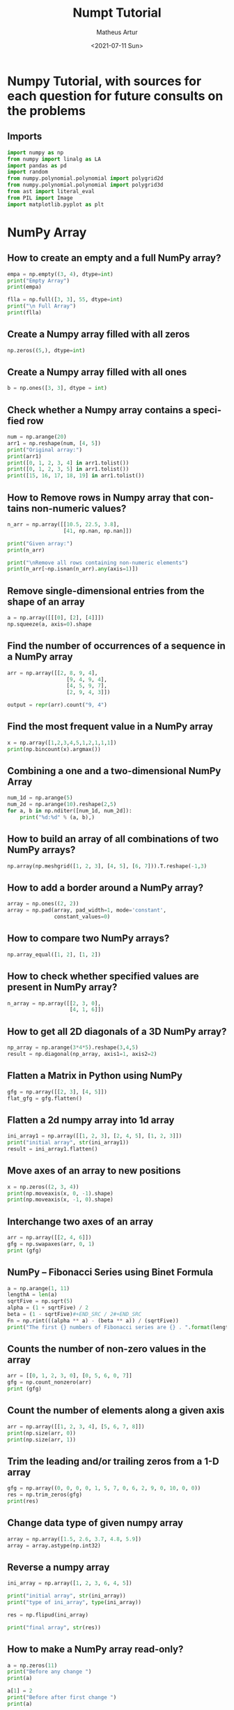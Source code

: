 #+TITLE: Numpt Tutorial
#+DATE: <2021-07-11 Sun>
#+AUTHOR: Matheus Artur
#+EMAIL: macc@ic.ufal.br
#+LANGUAGE: en
#+CREATOR: Emacs 26.1 (Org mode 9.1.9)
#+DESCRIPTION:
#+ATTR_HTML: :style margin-left: auto; margin-right: auto;

* Numpy Tutorial, with sources for each question for future consults on the problems
** Imports
#+BEGIN_SRC python
import numpy as np
from numpy import linalg as LA
import pandas as pd
import random
from numpy.polynomial.polynomial import polygrid2d
from numpy.polynomial.polynomial import polygrid3d
from ast import literal_eval
from PIL import Image
import matplotlib.pyplot as plt
#+END_SRC

* NumPy Array
** How to create an empty and a full NumPy array?
#+BEGIN_SRC python
empa = np.empty((3, 4), dtype=int)
print("Empty Array")
print(empa)

flla = np.full([3, 3], 55, dtype=int)
print("\n Full Array")
print(flla)
#+END_SRC
** Create a Numpy array filled with all zeros
#+BEGIN_SRC python
np.zeros((5,), dtype=int)
#+END_SRC
** Create a Numpy array filled with all ones
#+BEGIN_SRC python
b = np.ones([3, 3], dtype = int) 
#+END_SRC
** Check whether a Numpy array contains a specified row
#+BEGIN_SRC python
num = np.arange(20)
arr1 = np.reshape(num, [4, 5])
print("Original array:")
print(arr1)
print([0, 1, 2, 3, 4] in arr1.tolist())
print([0, 1, 2, 3, 5] in arr1.tolist())
print([15, 16, 17, 18, 19] in arr1.tolist())
#+END_SRC
** How to Remove rows in Numpy array that contains non-numeric values?
#+BEGIN_SRC python
n_arr = np.array([[10.5, 22.5, 3.8],
                  [41, np.nan, np.nan]])
  
print("Given array:")
print(n_arr)
  
print("\nRemove all rows containing non-numeric elements")
print(n_arr[~np.isnan(n_arr).any(axis=1)])
#+END_SRC
** Remove single-dimensional entries from the shape of an array
#+BEGIN_SRC python
a = np.array([[[0], [2], [4]]])
np.squeeze(a, axis=0).shape
#+END_SRC
** Find the number of occurrences of a sequence in a NumPy array
#+BEGIN_SRC python
arr = np.array([[2, 8, 9, 4], 
                   [9, 4, 9, 4],
                   [4, 5, 9, 7],
                   [2, 9, 4, 3]])
  
output = repr(arr).count("9, 4")
#+END_SRC
** Find the most frequent value in a NumPy array
#+BEGIN_SRC python
x = np.array([1,2,3,4,5,1,2,1,1,1])
print(np.bincount(x).argmax())
#+END_SRC
** Combining a one and a two-dimensional NumPy Array
#+BEGIN_SRC python
num_1d = np.arange(5)   
num_2d = np.arange(10).reshape(2,5) 
for a, b in np.nditer([num_1d, num_2d]):
    print("%d:%d" % (a, b),)
#+END_SRC
** How to build an array of all combinations of two NumPy arrays?
#+BEGIN_SRC python
np.array(np.meshgrid([1, 2, 3], [4, 5], [6, 7])).T.reshape(-1,3)
#+END_SRC
** How to add a border around a NumPy array?
#+BEGIN_SRC python
array = np.ones((2, 2))
array = np.pad(array, pad_width=1, mode='constant',
               constant_values=0)
#+END_SRC
** How to compare two NumPy arrays?
#+BEGIN_SRC python
np.array_equal([1, 2], [1, 2])
#+END_SRC
** How to check whether specified values are present in NumPy array?
#+BEGIN_SRC python
n_array = np.array([[2, 3, 0],
                    [4, 1, 6]])
#+END_SRC
** How to get all 2D diagonals of a 3D NumPy array?
#+BEGIN_SRC python
np_array = np.arange(3*4*5).reshape(3,4,5)
result = np.diagonal(np_array, axis1=1, axis2=2)
#+END_SRC
** Flatten a Matrix in Python using NumPy
#+BEGIN_SRC python
gfg = np.array([[2, 3], [4, 5]])
flat_gfg = gfg.flatten()
#+END_SRC
** Flatten a 2d numpy array into 1d array
#+BEGIN_SRC python
ini_array1 = np.array([[1, 2, 3], [2, 4, 5], [1, 2, 3]])
print("initial array", str(ini_array1))
result = ini_array1.flatten()
#+END_SRC
** Move axes of an array to new positions
#+BEGIN_SRC python
x = np.zeros((2, 3, 4))
print(np.moveaxis(x, 0, -1).shape)
print(np.moveaxis(x, -1, 0).shape)
#+END_SRC
** Interchange two axes of an array
#+BEGIN_SRC python
arr = np.array([[2, 4, 6]])
gfg = np.swapaxes(arr, 0, 1)
print (gfg)
#+END_SRC
** NumPy – Fibonacci Series using Binet Formula
#+BEGIN_SRC python
a = np.arange(1, 11)
lengthA = len(a)
sqrtFive = np.sqrt(5)
alpha = (1 + sqrtFive) / 2
beta = (1 - sqrtFive)#+END_SRC / 2#+END_SRC
Fn = np.rint(((alpha ** a) - (beta ** a)) / (sqrtFive))
print("The first {} numbers of Fibonacci series are {} . ".format(lengthA, Fn))
#+END_SRC
** Counts the number of non-zero values in the array
#+BEGIN_SRC python
arr = [[0, 1, 2, 3, 0], [0, 5, 6, 0, 7]]
gfg = np.count_nonzero(arr)
print (gfg) 
#+END_SRC
** Count the number of elements along a given axis
#+BEGIN_SRC python
arr = np.array([[1, 2, 3, 4], [5, 6, 7, 8]])
print(np.size(arr, 0))
print(np.size(arr, 1))
#+END_SRC
** Trim the leading and/or trailing zeros from a 1-D array
#+BEGIN_SRC python
gfg = np.array((0, 0, 0, 0, 1, 5, 7, 0, 6, 2, 9, 0, 10, 0, 0))
res = np.trim_zeros(gfg)
print(res)
#+END_SRC
** Change data type of given numpy array
#+BEGIN_SRC python
array = np.array([1.5, 2.6, 3.7, 4.8, 5.9])
array = array.astype(np.int32)
#+END_SRC
** Reverse a numpy array
#+BEGIN_SRC python
ini_array = np.array([1, 2, 3, 6, 4, 5])

print("initial array", str(ini_array))
print("type of ini_array", type(ini_array))

res = np.flipud(ini_array)

print("final array", str(res))
#+END_SRC
** How to make a NumPy array read-only?
#+BEGIN_SRC python
a = np.zeros(11)
print("Before any change ")
print(a)
  
a[1] = 2
print("Before after first change ")
print(a)
  
a.flags.writeable = False
print("After making array immutable on attempting  second change ")
a[1] = 7


* Questions on NumPy Matrix

#+END_SRC
** Get the maximum value from given matrix
#+BEGIN_SRC python
x = np.matrix(np.arange(12).reshape((3,4)));x
([[ 0,  1,  2,  3],
        [ 4,  5,  6,  7],
        [ 8,  9, 10, 11]])
x.max()
#+END_SRC
** Get the minimum value from given matrix
#+BEGIN_SRC python

x = -np.matrix(np.arange(12).reshape((3,4))); x
([[  0,  -1,  -2,  -3],
        [ -4,  -5,  -6,  -7],
        [ -8,  -9, -10, -11]])
x.min()

#+END_SRC
** Find the number of rows and columns of a given matrix using NumPy
#+BEGIN_SRC python
m= np.arange(10,22).reshape((3, 4))
print("Original matrix:")
print(m)
print("Number of rows and columns of the said matrix:")
print(m.shape)
#+END_SRC
** Select the elements from a given matrix
#+BEGIN_SRC python
x = np.arange(10)
condlist = [x<3, x>5]
choicelist = [x, x**2]
np.select(condlist, choicelist)
#+END_SRC
** Find the sum of values in a matrix
#+BEGIN_SRC python
x = np.matrix([[1, 2], [4, 3]])
x.sum()
#+END_SRC
** Calculate the sum of the diagonal elements of a NumPy array
#+BEGIN_SRC python
n_array = np.array([[55, 25, 15],
                    [30, 44, 2],
                    [11, 45, 77]])
print("Numpy Matrix is:")
print(n_array)
trace = np.trace(n_array)
print("\nTrace of given 3X3 matrix:")
print(trace)
#+END_SRC
** Adding and Subtracting Matrices in Python
#+BEGIN_SRC python
A = np.array([[1, 2], [3, 4]])
B = np.array([[4, 5], [6, 7]])
  
print("Printing elements of first matrix")
print(A)
print("Printing elements of second matrix")
print(B)
print("Addition of two matrix")
print(np.add(A, B))
#+END_SRC
** Ways to add row/columns in numpy array
#+BEGIN_SRC python
ini_array = np.array([[1, 2, 3], [45, 4, 7], [9, 6, 10]])
print("initial_array : ", str(ini_array))

column_to_be_added = np.array([1, 2, 3])
result = np.hstack((ini_array, np.atleast_2d(column_to_be_added).T))
 
print ("resultant array", str(result))
#+END_SRC
** Matrix Multiplication in NumPy
#+BEGIN_SRC python
a = [[1, 0], [0, 1]]
b = [[4, 1], [2, 2]]
np.dot(a, b)
#+END_SRC
** Get the eigen values of a matrix
#+BEGIN_SRC python
x = np.random.random()
Q = np.array([[np.cos(x), -np.sin(x)], [np.sin(x), np.cos(x)]])
LA.norm(Q[0, :]), LA.norm(Q[1, :]), np.dot(Q[0, :],Q[1, :])
#+END_SRC
** How to Calculate the determinant of a matrix using NumPy?
#+BEGIN_SRC python
n_array = np.array([[50, 29], [30, 44]])
  
print("Numpy Matrix is:")
print(n_array)
det = np.linalg.det(n_array)
  
print("\nDeterminant of given 2X2 matrix:")
print(int(det))
#+END_SRC
** How to inverse a matrix using NumPy
#+BEGIN_SRC python
A = np.array([[6, 1, 1],
              [4, -2, 5],
              [2, 8, 7]])
  
print(np.linalg.inv(A))
#+END_SRC
** How to count the frequency of unique values in NumPy array?
#+BEGIN_SRC python
a = np.array( [10,10,20,10,20,20,20,30, 30,50,40,40] )
print("Original array:")
print(a)
unique_elements, counts_elements = np.unique(a, return_counts=True)
print("Frequency of unique values of the said array:")
print(np.asarray((unique_elements, counts_elements)))
#+END_SRC
** Multiply matrices of complex numbers using NumPy in Python
#+BEGIN_SRC python
x = np.array([2+3j, 4+5j])
print("Printing First matrix:")
print(x)
  
y = np.array([8+7j, 5+6j])
print("Printing Second matrix:")
print(y)
  
z = np.vdot(x, y)
print("Product of first and second matrices are:")
print(z)
#+END_SRC
** Compute the outer product of two given vectors using NumPy in Python
#+BEGIN_SRC python
array1 = np.array([6,2])
array2 = np.array([2,5])
print("Original 1-D arrays:")
print(array1)
print(array2)
  
print("Outer Product of the two array is:")
result = np.outer(array1, array2)
print(result)
#+END_SRC
** Calculate inner, outer, and cross products of matrices and vectors using NumPy
#+BEGIN_SRC python
a = np.array([2, 6])
b = np.array([3, 10])
print("Vectors :")
print("a = ", a)
print("\nb = ", b)
  
print("\nInner product of vectors a and b =")
print(np.inner(a, b))
  
x = np.array([[2, 3, 4], [3, 2, 9]])
y = np.array([[1, 5, 0], [5, 10, 3]])
print("\nMatrices :")
print("x =", x)
print("\ny =", y)
print("\nInner product of matrices x and y =")
print(np.inner(x, y))
#+END_SRC
** Compute the covariance matrix of two given NumPy arrays
#+BEGIN_SRC python
array1 = np.array([0, 1, 1])
array2 = np.array([2, 2, 1])
  
print("\nCovariance matrix of the said arrays:\n",
      np.cov(array1, array2))
#+END_SRC
** Convert covariance matrix to correlation matrix using Python
#+BEGIN_SRC python
dataset = pd.read_csv("iris.csv")
dataset.head()
#+END_SRC
** Compute the Kronecker product of two mulitdimension NumPy arrays
#+BEGIN_SRC python
array1 = np.array([[1, 2], [3, 4]])  
array2 = np.array([[5, 6], [7, 8]])
  
kroneckerProduct = np.kron(array1, array2)
print(kroneckerProduct)
#+END_SRC
** Convert the matrix into a list
#+BEGIN_SRC python
x = np.matrix(np.arange(12).reshape((3,4))); x
([[ 0,  1,  2,  3],
        [ 4,  5,  6,  7],
        [ 8,  9, 10, 11]])
x.tolist()


* Questions on NumPy Indexing

#+END_SRC
** Replace NumPy array elements that doesn’t satisfy the given condition
#+BEGIN_SRC python
n_arr = np.array([75.42436315, 42.48558583, 60.32924763])
print("Given array:")
print(n_arr)
  
print("\nReplace all elements of array which are greater than 50. to 15.50")
n_arr[n_arr > 50.] = 15.50
  
print("New array :\n")
print(n_arr)
#+END_SRC
** Return the indices of elements where the given condition is satisfied
#+BEGIN_SRC python
a = np.array([[1, 2, 3], [4, 5, 6]])
  
print(a)
print ('Indices of elements <4')
  
b = np.where(a<4)
print(b)
  
print("Elements which are <4")
print(a[b])
#+END_SRC
** Replace NaN values with average of columns
#+BEGIN_SRC python
ini_array = np.array([[1.3, 2.5, 3.6, np.nan], 
                      [2.6, 3.3, np.nan, 5.5],
                      [2.1, 3.2, 5.4, 6.5]])
  
print ("initial array", ini_array)
col_mean = np.nanmean(ini_array, axis = 0)
  
print ("columns mean", str(col_mean))
inds = np.where(np.isnan(ini_array))
  
ini_array[inds] = np.take(col_mean, inds[1])
print ("final array", ini_array)
#+END_SRC
** Replace negative value with zero in numpy array
#+BEGIN_SRC python
ini_array1 = np.array([1, 2, -3, 4, -5, -6])
  
result = np.where(ini_array1<0, 0, ini_array1)
print("New resulting array: ", result)
#+END_SRC
** How to get values of an NumPy array at certain index positions?
#+BEGIN_SRC python
a1 = np.array([11, 10, 22, 30, 33])
print("Array 1 :")
print(a1)
  
a2 = np.array([1, 15, 60])
print("Array 2 :")
print(a2)
  
print("\nTake 1 and 15 from Array 2 and put them in\
1st and 5th position of Array 1")
  
a1.put([0, 4], a2)
  
print("Resultant Array :")
print(a1)
#+END_SRC
** Find indices of elements equal to zero in a NumPy array
#+BEGIN_SRC python
nums = np.array([1,0,2,0,3,0,4,5,6,7,8])
print("Original array:")
print(nums)
print("Indices of elements equal to zero of the said array:")
result = np.where(nums == 0)[0]
print(result)
#+END_SRC
** How to Remove columns in Numpy array that contains non-numeric values?
#+BEGIN_SRC python
n_arr = np.array([[10.5, 22.5, np.nan],
                  [41, 52.5, np.nan]])
  
print("Given array:")
print(n_arr)
  
print("\nRemove all columns containing non-numeric elements ")
print(n_arr[:, ~np.isnan(n_arr).any(axis=0)])
#+END_SRC
** How to access different rows of a multidimensional NumPy array?
#+BEGIN_SRC python
arr = np.array([[10, 20, 30], 
                [40, 5, 66], 
                [70, 88, 94]])
  
print("Given Array :")
print(arr)
#+END_SRC  
** Access the First and Last rows of array
#+BEGIN_SRC python
res_arr = arr[[0,2]]
print("\nAccessed Rows :")
print(res_arr)
#+END_SRC
** Get row numbers of NumPy array having element larger than X
#+BEGIN_SRC python
arr = np.array([[1, 2, 3, 4, 5],
                  [10, -3, 30, 4, 5],
                  [3, 2, 5, -4, 5],
                  [9, 7, 3, 6, 5] 
                 ])
X = 6
print("Given Array:\n", arr)
output  = np.where(np.any(arr > X,
                                axis = 1))
print("Result:\n", output)
#+END_SRC
** Get filled the diagonals of NumPy array
#+BEGIN_SRC python
a = np.zeros((3, 3), int)
np.fill_diagonal(a, 5)
#+END_SRC
** Check elements present in the NumPy array
#+BEGIN_SRC python
num = 40
arr = np.array([[1, 30],
                [4, 40]])

if num in arr:
    print(True)
else:
    print(False)
#+END_SRC
** Combined array index by index (not sure about this one :think:)
#+BEGIN_SRC python
a = np.random.rand(10, 20, 30)

idx1 = np.where(a>0.2)
idx2 = np.where(a<0.4)

ridx1 = np.ravel_multi_index(idx1, a.shape)
ridx2 = np.ravel_multi_index(idx2, a.shape)
ridx = np.intersect1d(ridx1, ridx2)
idx = np.unravel_index(ridx, a.shape)

np.allclose(a[idx], a[(a>0.2) & (a<0.4)])


* Questions on NumPy Linear Algebra

#+END_SRC
** Find a matrix or vector norm using NumPy
#+BEGIN_SRC python
vec = np.arange(10)
vec_norm = np.linalg.norm(vec)
 
print("Vector norm:")
print(vec_norm)
#+END_SRC
** Calculate the QR decomposition of a given matrix using NumPy
#+BEGIN_SRC python
matrix1 = np.array([[1, 2, 3], [3, 4, 5]])
q, r = np.linalg.qr(matrix1)
print('\nQ:\n', q)
print('\nR:\n', r)
#+END_SRC
** Compute the condition number of a given matrix using NumPy
#+BEGIN_SRC python
matrix = np.array([[4, 2], [3, 1]])

print("Original matrix:")
print(matrix)
  
result =  np.linalg.cond(matrix)
  
print("Condition number of the matrix:")
print(result)
#+END_SRC
** Compute the eigenvalues and right eigenvectors of a given square array using NumPy?
#+BEGIN_SRC python
m = np.array([[1, 2, 3],
              [2, 3, 4],
              [4, 5, 6]])
  
print("Printing the Original square array:\n",
      m)
  
w, v = np.linalg.eig(m)
  
print("Printing the Eigen values of the given square array:\n",
      w)
  
print("Printing Right eigenvectors of the given square array:\n",
      v)
#+END_SRC
** Calculate the Euclidean distance using NumPy
#+BEGIN_SRC python
point1 = np.array((1, 2, 3))
point2 = np.array((1, 1, 1))
 
dist = np.linalg.norm(point1 - point2)
 
print(dist)


* Questions on NumPy Random

#+END_SRC
** Create a Numpy array with random values
#+BEGIN_SRC python
np.random.rand(3,2)
#+END_SRC
** How to choose elements from the list with different probability using NumPy?
#+BEGIN_SRC python
num_list = [10, 20, 30, 40, 50]
number = np.random.choice(num_list)
print(number)
#+END_SRC
** How to get weighted random choice in Python?
#+BEGIN_SRC python
sampleList = [100, 200, 300, 400, 500]
  
randomList = random.choices(
  sampleList, weights=(10, 20, 30, 40, 50), k=5)
  
print(randomList)
#+END_SRC
** Generate Random Numbers From The Uniform Distribution using NumPy
#+BEGIN_SRC python
r = np.random.uniform(size=4)
print(r)
#+END_SRC
** Get Random Elements form geometric distribution
#+BEGIN_SRC python
z = np.random.geometric(p=0.35, size=10000)
#+END_SRC
** Get Random elements from Laplace distribution
#+BEGIN_SRC python
loc, scale = 0., 1.
s = np.random.laplace(loc, scale, 1000)
#+END_SRC
** Return a Matrix of random values from a uniform distribution
s = np.random.uniform(-1,0,1000)
#+END_SRC
** Return a Matrix of random values from a Gaussian distribution
#+BEGIN_SRC python
mu, sigma = 0, 0.1
s = np.random.normal(mu, sigma, 1000)
#+END_SRC

* Questions on NumPy Sorting and Searching

#+END_SRC
** How to get the indices of the sorted array using NumPy in Python?
#+BEGIN_SRC python
student_id = np.array([1023, 5202, 6230, 1671, 1682, 5241, 4532])
print("Original array:")
print(student_id)
i = np.argsort(student_id)
print("Indices of the sorted elements of a given array:")
print(i)
#+END_SRC
** Finding the k smallest values of a NumPy array
#+BEGIN_SRC python
arr = np.array([23, 12, 1, 3, 4, 5, 6])
print("The Original Array Content")
print(arr)
  
k = 4
  
arr1 = np.sort(arr)
  
print(k, "smallest elements of the array")
print(arr1[:k])
#+END_SRC
** How to get the n-largest values of an array using NumPy?
#+BEGIN_SRC python
numbers = np.array([1, 3, 2, 4])
n = 2
indices = (-numbers).argsort()[:n]
print(indices)
#+END_SRC
** Sort the values in a matrix
#+BEGIN_SRC python
a = np.array([[1,4], [3,1]])
a.sort(axis=1)
#+END_SRC
** Filter out integers from float numpy array 
#+BEGIN_SRC python
ini_array = np.array([1.0, 1.2, 2.2, 2.0, 3.0, 2.0])
print ("initial array : ", str(ini_array))
result = ini_array[ini_array != ini_array.astype(int)]
print ("final array", result)
#+END_SRC
** Find the indices into a sorted array 
#+BEGIN_SRC python
in_arr = [2, 3, 4, 5, 6]
print ("Input array : ", in_arr)
  
num = 4
print("The number which we want to insert : ", num) 
    
out_ind = np.searchsorted(in_arr, num) 
print ("Output indices to maintain sorted array : ", out_ind)


* Questions on NumPy Mathematics

** How to get element-wise true division of an array using Numpy?
#+BEGIN_SRC python
x = np.arange(5)
  
print("Original array:", 
      x)
rslt = np.true_divide(x, 4)
  
print("After the element-wise division:", 
      rslt)
#+END_SRC
** How to calculate the element-wise absolute value of NumPy array? 
#+BEGIN_SRC python
array = np.array([1, -2, 3])
  
print("Given array:\n", array)
rslt = np.absolute(array)
  
print("Absolute array:\n", rslt)
#+END_SRC
** Compute the negative of the NumPy array 
#+BEGIN_SRC python
in_num = 10
  
print ("Input  number : ", in_num)
    
out_num = np.negative(in_num) 
print ("negative of input number : ", out_num) 
#+END_SRC
** Multiply 2d numpy array corresponding to 1d array 
#+BEGIN_SRC python
ini_array1 = np.array([[1, 2, 3], [2, 4, 5], [1, 2, 3]])
ini_array2 = np.array([0, 2, 3])
  
print("initial array", str(ini_array1))
result = ini_array1 * ini_array2[:, np.newaxis]
#+END_SRC  
** printing result
print("New resulting array: ", result)
#+END_SRC
** Computes the inner product of two arrays 
#+BEGIN_SRC python
np.inner(a, b) = sum(a[:]*b[:])
#+END_SRC
** Compute the nth percentile of the NumPy array 
#+BEGIN_SRC python
arr = [20, 2, 7, 1, 34]
print("arr : ", arr)
print("50th percentile of arr : ",
       np.percentile(arr, 50))
print("25th percentile of arr : ",
       np.percentile(arr, 25))
print("75th percentile of arr : ",
       np.percentile(arr, 75))
#+END_SRC
** Calculate the n-th order discrete difference along the given axis 
#+BEGIN_SRC python
arr = np.array([1, 3, 4, 7, 9])
   
print("Input array  : ", arr)
print("First order difference  : ", np.diff(arr))
print("Second order difference : ", np.diff(arr, n = 2))
print("Third order difference  : ", np.diff(arr, n = 3))
#+END_SRC
** Calculate the sum of all columns in a 2D NumPy array 
#+BEGIN_SRC python
num = np.arange(36)
arr1 = np.reshape(num, [4, 9])
print("Original array:")
print(arr1)
result  = arr1.sum(axis=0)
print("\nSum of all columns:")
print(result)
#+END_SRC
** Calculate average values of two given NumPy arrays 
#+BEGIN_SRC python
arr1 = np.array([3, 4])
arr2 = np.array([1, 0])
avg = (arr1 + arr2) / 2

print("Average of NumPy arrays:\n",
      avg)
#+END_SRC
** How to compute numerical negative value for all elements in a given NumPy array? 
#+BEGIN_SRC python
x = np.array([-1, -2, -3,
              1, 2, 3, 0])

print("Printing the Original array:",
      x)
r1 = np.negative(x)

print("Printing the negative value of the given array:",
      r1)
#+END_SRC
** How to get the floor, ceiling and truncated values of the elements of a numpy array? 
#+BEGIN_SRC python
x = np.array([-1.6, -1.5, -0.3, 0.1, 1.4, 1.8, 2.0])
print("Original array:")
print(x)
print("Floor values of the above array elements:")
print(np.floor(x))
print("Ceil values of the above array elements:")
print(np.ceil(x))
print("Truncated values of the above array elements:")
print(np.trunc(x))
#+END_SRC
** How to round elements of the NumPy array to the nearest integer? 
#+BEGIN_SRC python
a = np.array([-1.7, -1.5, -0.2, 0.2, 1.5, 1.7, 2.0])
np.rint(a)
#+END_SRC
** Find the round off the values of the given matrix 
#+BEGIN_SRC python
gfg = np.matrix('[6.4, 1.3; 12.7, 32.3]')
#+END_SRC           
** applying matrix.round() method
#+BEGIN_SRC python
geeks = gfg.round()     
print(geeks)
#+END_SRC
** Determine the positive square-root of an array 
#+BEGIN_SRC python
arr1 = np.sqrt([1, 4, 9, 16])
arr2 = np.sqrt([6, 10, 18])
  
print("square-root of an array1  : ", arr1)
print("square-root of an array2  : ", arr2)
#+END_SRC
** Evaluate Einstein’s summation convention of two multidimensional NumPy arrays 
#+BEGIN_SRC python
matrix1 = np.array([[1, 2], [0, 2]])
matrix2 = np.array([[0, 1], [3, 4]])
  
print("Original matrix:")
print(matrix1)
print(matrix2)
  
result = np.einsum("mk,kn", matrix1, matrix2)
  
print("Einstein’s summation convention of the two matrix:")
print(result)


* Questions on NumPy Statistics

** Compute the median of the flattened NumPy array 
#+BEGIN_SRC python
x_odd = np.array([1, 2, 3, 4, 5, 6, 7])
print("\nPrinting the Original array:")
print(x_odd)
  
med_odd = np.median(x_odd)
print("\nMedian of the array that contains \
odd no of elements:")
print(med_odd)
#+END_SRC
** Find Mean of a List of Numpy Array 
#+BEGIN_SRC python
a = np.array([[1, 2], [3, 4]])
np.mean(a)
#+END_SRC
** Calculate the mean of array ignoring the NaN value 
#+BEGIN_SRC python
arr = np.array([[20, 15, 37], [47, 13, np.nan]])
print("Shape of array is", arr.shape)
print("Mean of array without using nanmean function:",
                                           np.mean(arr))
   
print("Using nanmean function:", np.nanmean(arr))
#+END_SRC
** Get the mean value from given matrix 
#+BEGIN_SRC python
x = np.matrix(np.arange(12).reshape((3, 4)))
x.mean()
#+END_SRC
** Compute the variance of the NumPy array 
#+BEGIN_SRC python
a = np.array([[1, 2], [3, 4]])
np.var(a)
#+END_SRC
** Compute the standard deviation of the NumPy array 
#+BEGIN_SRC python
a = np.array([[1, 2], [3, 4]])
np.std(a)
#+END_SRC
** Compute pearson product-moment correlation coefficients of two given NumPy arrays 
#+BEGIN_SRC python
array1 = np.array([0, 1, 2])
array2 = np.array([3, 4, 5])
rslt = np.corrcoef(array1, array2)
  
print(rslt)
#+END_SRC
** Calculate the mean across dimension in a 2D NumPy array 
#+BEGIN_SRC python
x = np.array([[10, 30], [20, 60]])
print("Original array:")
print(x)
print("Mean of each column:")
print(x.mean(axis=0))
print("Mean of each row:")
print(x.mean(axis=1))
#+END_SRC
** Calculate the average, variance and standard deviation in Python using NumPy 
#+BEGIN_SRC python
list = [2, 4, 4, 4, 5, 5, 7, 9]
print(np.average(list))
#+END_SRC
** Describe a NumPy Array in Python 
#+BEGIN_SRC python
arr = np.array([4, 5, 8, 5, 6, 4,
                9, 2, 4, 3, 6])    
mean = np.mean(arr)
median = np.median(arr)
  
print("Array =", arr)
print("Mean =", mean)
print("Median =", median)


* Questions on Polynomial

#+END_SRC
** Define a polynomial function 
#+BEGIN_SRC python
p = np.poly1d([1, 2, 3])
print(np.poly1d(p))
#+END_SRC
** How to add one polynomial to another using NumPy in Python? 
#+BEGIN_SRC python
px = (5,-2,5)
#q(x) = 2(x**2) + (-5)x +2
qx = (2,-5,2) 
#add the polynomials
rx = np.polynomial.polynomial.polyadd(px,qx)
#print the resultant polynomial
print(rx)
#+END_SRC
** How to subtract one polynomial to another using NumPy in Python? 
#+BEGIN_SRC python
#define the polynomials
#p(x) = 5(x**2) + (-2)x +5
px = (5,-2,5)
#q(x) = 2(x**2) + (-5)x +2
qx = (2,-5,2)
#subtract the polynomials
rx = np.polynomial.polynomial.polysub(px,qx)
#print the resultant polynomial
print(rx)
#+END_SRC
** How to multiply a polynomial to another using NumPy in Python? 
#+BEGIN_SRC python
#define the polynomials
#p(x) = 5(x**2) + (-2)x +5
px = (5, -2, 5)
#q(x) = 2(x**2) + (-5)x +2
qx = (2, -5, 2)
#mul the polynomials
rx = np.polynomial.polynomial.polymul(px, qx)
#print the resultant polynomial
print(rx)
#+END_SRC
** How to divide a polynomial to another using NumPy in Python? 
#+BEGIN_SRC python
#p(x) = 5(x**2) + (-2)x +5
px = (5, -2, 5)
#q(x) = 2(x**2) + (-5)x +2
qx = (2, -5, 2)
#mul the polynomials
rx = np.polynomial.polynomial.polydiv(px, qx)
#print the resultant polynomial
print(rx)
#+END_SRC
** Find the roots of the polynomials using NumPy 
#+BEGIN_SRC python
coeff = [1, 2, 1]
print(np.roots(coeff))
#+END_SRC
** Evaluate a 2-D polynomial series on the Cartesian product 
#+BEGIN_SRC python
c = np.array([[1, 3, 5], [2, 4, 6]]) 
ans = polygrid2d([7, 9], [8, 10], c)
print(ans)
#+END_SRC
** Evaluate a 3-D polynomial series on the Cartesian product
#+BEGIN_SRC python
c = np.array([[1, 3, 5], [2, 4, 6], [10, 11, 12]]) 
ans = polygrid3d([7, 9], [8, 10], [5, 6], c)
print(ans)
#+END_SRC

* Questions on NumPy Strings


** Repeat all the elements of a NumPy array of strings 
#+BEGIN_SRC python
arr = np.array(['Akash', 'Rohit', 'Ayush', 
                'Dhruv', 'Radhika'], dtype = np.str)
print("Original Array :")
print(arr)
new_array = np.char.multiply(arr, 3)
print("\nNew array :")
print(new_array)
#+END_SRC
** How to split the element of a given NumPy array with spaces? 
#+BEGIN_SRC python#+END_SRC
array = np.array(['PHP C** Python C Java C++'], dtype=np.str)
print(array)
sparr = np.char.split(array)
print(sparr)
#+END_SRC
** How to insert a space between characters of all the elements of a given NumPy array? 
#+BEGIN_SRC python
x = np.array(["geeks", "for", "geeks"],
             dtype=np.str)
print("Printing the Original Array:")
print(x)
r = np.char.join(" ", x)
print("Printing the array after inserting space\
between the elements")
print(r)
#+END_SRC
** Find the length of each string element in the Numpy array 
#+BEGIN_SRC python
arr = np.array(['New York', 'Lisbon', 'Beijing', 'Quebec'])
print(arr)
#+END_SRC
** Swap the case of an array of string 
#+BEGIN_SRC python
in_arr = np.array(['P4Q R', '4q Rp', 'Q Rp4', 'rp4q'])
print ("input array : ", in_arr)
out_arr = np.char.swapcase(in_arr)
print ("output swapcasecased array :", out_arr)
#+END_SRC
** Change the case to uppercase of elements of an array 
#+BEGIN_SRC python
c = np.array(['a1b c', '1bca', 'bca1'])
np.char.upper(c)
#+END_SRC
** Change the case to lowercase of elements of an array 
#+BEGIN_SRC python
c = np.array(['A1B C', '1BCA', 'BCA1']); c
np.char.lower(c)
#+END_SRC
** Join String by a seperator 
#+BEGIN_SRC python
in_arr = np.array(['Python', 'Numpy', 'Pandas'])
print ("Input original array : ", in_arr) 
sep = np.array(['-', '+', '*'])
out_arr = np.core.defchararray.join(sep, in_arr)
print ("Output joined array: ", out_arr)
#+END_SRC
** Check if two same shaped string arrayss one by one 
#+BEGIN_SRC python
in_arr1 = np.array('numpy')
print ("1st Input array : ", in_arr1)
in_arr2 = np.array('numpy')
print ("2nd Input array : ", in_arr2)  
out_arr = np.char.equal(in_arr1, in_arr2)
print ("Output array: ", out_arr)
#+END_SRC
** Count the number of substrings in an array 
#+BEGIN_SRC python
in_arr = np.array(['Sayantan', '  Sayan  ', 'Sayansubhra'])
print ("Input array : ", in_arr)  
out_arr = np.char.count(in_arr, sub ='an')
print ("Output array: ", out_arr) 
#+END_SRC
** Find the lowest index of the substring in an array 
#+BEGIN_SRC python
x1 = np.array(['Python', 'PHP', 'JS', 'EXAMPLES', 'HTML'], dtype=np.str)
print("\nOriginal Array:")
print(x1)
print("count the lowest index of ‘P’:")
r = np.char.find(x1, "P")
print(r)
#+END_SRC
** Get the boolean array when values end with a particular character 
#+BEGIN_SRC python
a = np.array(['geeks', 'for', 'geeks'])
gfg = np.char.endswith(a, 'ks')  
print(gfg)

* More Questions on NumPy
#+END_SRC
** Different ways to convert a Python dictionary to a NumPy array 
#+BEGIN_SRC python
name_list = """{
   "column0": {"First_Name": "Akash",
   "Second_Name": "kumar", "Interest": "Coding"},
                  
   "column1": {"First_Name": "Ayush",
   "Second_Name": "Sharma", "Interest": "Cricket"},
     
   "column2": {"First_Name": "Diksha",
   "Second_Name": "Sharma","Interest": "Reading"},
     
   "column3": {"First_Name":" Priyanka",
   "Second_Name": "Kumari", "Interest": "Dancing"}
     
  }"""
print("Type of name_list created:\n",
      type(name_list))
t = literal_eval(name_list)
print("\nPrinting the original Name_list dictionary:\n",
      t)
  
print("Type of original dictionary:\n",
      type(t))
result_nparra = np.array([[v[j] for j in ['First_Name', 'Second_Name',
                                          'Interest']] for k, v in t.items()])
  
print("\nConverted ndarray from the Original dictionary:\n",
      result_nparra)

print("Type:\n", type(result_nparra))
#+END_SRC
** How to convert a list and tuple into NumPy arrays? 
#+BEGIN_SRC python
list1 = [3, 4, 5, 6]
print(type(list1))
print(list1)
array1 = np.asarray(list1)
print(type(array1))
print(array1)
tuple1 = ([8, 4, 6], [1, 2, 3])
print(type(tuple1))
print(tuple1)
array2 = np.asarray(tuple1)
print(type(array2))
print(array2)
#+END_SRC
** Ways to convert array of strings to array of floats 
#+BEGIN_SRC python
stringArray = np.array(["1.000", "1.235", "0.000125", "2", "55", "-12.35", "0", "-0.00025"])
floatArray = stringArray.astype(float)
print(stringArray)
print(floatArray)
#+END_SRC
** Convert a NumPy array into a csv file 
#+BEGIN_SRC python
pd.DataFrame(np_array).to_csv("path/to/file.csv")
#+END_SRC
** How to Convert an image to NumPy array and save it to CSV file using Python? 
#+BEGIN_SRC python
img = Image.open('geeksforgeeks.jpg')
imageToMatrice = gfg.asarray(img)
print(imageToMatrice.shape)
#+END_SRC
** How to save a NumPy array to a text file?
#+BEGIN_SRC python
original_array = np.loadtxt("test.txt").reshape(4, 2)
#+END_SRC
** Load data from a text file 
#+BEGIN_SRC python
File_data = np.loadtxt("example1.txt", dtype=int)
print(File_data)
#+END_SRC
** Plot line graph from NumPy array 
#+BEGIN_SRC python
x = np.arange(1, 11)
y = x * x

plt.title("Line graph")
plt.xlabel("X axis")
plt.ylabel("Y axis")
plt.plot(x, y, color ="red")
plt.show()
#+END_SRC
** Create Histogram using NumPy 
#+BEGIN_SRC python
np.histogram([1, 2, 1], bins=[0, 1, 2, 3])
a = np.arange(5)
hist, bin_edges = np.histogram(a, density=True)
